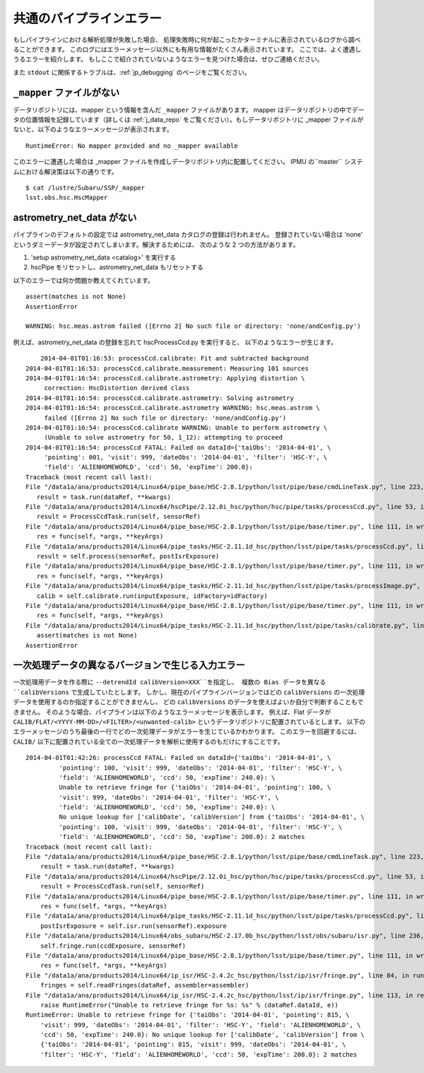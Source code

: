 
.. _jp_errormessages:

==================================
共通のパイプラインエラー
==================================

もしパイプラインにおける解析処理が失敗した場合、
処理失敗時に何が起こったかターミナルに表示されているログから調べることができます。
このログにはエラーメッセージ以外にも有用な情報がたくさん表示されています。
ここでは、よく遭遇しうるエラーを紹介します。
もしここで紹介されていないようなエラーを見つけた場合は、ぜひご連絡ください。

また ``stdout`` に関係するトラブルは、:ref:`jp_debugging`
のページをご覧ください。


``_mapper`` ファイルがない
-----------------------------------------

データリポジトリには、mapper という情報を含んだ ``_mapper`` ファイルがあります。
mapper はデータリポジトリの中でデータの位置情報を記録しています（詳しくは
:ref:`j_data_repo` をご覧ください）。もしデータリポジトリに _mapper 
ファイルがないと、以下のようなエラーメッセージが表示されます。 ::

    RuntimeError: No mapper provided and no _mapper available

このエラーに遭遇した場合は _mapper ファイルを作成しデータリポジトリ内に配置してください。
IPMU の``master`` システムにおける解決策は以下の通りです。

.. highlight::
	bash
	
::

    $ cat /lustre/Subaru/SSP/_mapper
    lsst.obs.hsc.HscMapper


astrometry_net_data がない
--------------------------------------------

パイプラインのデフォルトの設定では astrometry_net_data カタログの登録は行われません。
登録されていない場合は 'none' というダミーデータが設定されてしまいます。解決するためには、
次のような 2 つの方法があります。 

#. 'setup astrometry_net_data <catalog>' を実行する

#. hscPipe をリセットし、astrometry_net_data もリセットする
   
以下のエラーでは何か問題か教えてくれています。 ::

    assert(matches is not None)
    AssertionError

    WARNING: hsc.meas.astrom failed ([Errno 2] No such file or directory: 'none/andConfig.py')

例えば、astrometry_net_data の登録を忘れて hscProcessCcd.py を実行すると、
以下のようなエラーが生じます。 ::
  
	2014-04-01T01:16:53: processCcd.calibrate: Fit and subtracted background
    2014-04-01T01:16:53: processCcd.calibrate.measurement: Measuring 101 sources
    2014-04-01T01:16:54: processCcd.calibrate.astrometry: Applying distortion \
         correction: HscDistortion derived class
    2014-04-01T01:16:54: processCcd.calibrate.astrometry: Solving astrometry
    2014-04-01T01:16:54: processCcd.calibrate.astrometry WARNING: hsc.meas.astrom \
         failed ([Errno 2] No such file or directory: 'none/andConfig.py')
    2014-04-01T01:16:54: processCcd.calibrate WARNING: Unable to perform astrometry \
         (Unable to solve astrometry for 50, 1_12): attempting to proceed
    2014-04-01T01:16:54: processCcd FATAL: Failed on dataId={'taiObs': '2014-04-01', \
         'pointing': 001, 'visit': 999, 'dateObs': '2014-04-01', 'filter': 'HSC-Y', \
         'field': 'ALIENHOMEWORLD', 'ccd': 50, 'expTime': 200.0}: 
    Traceback (most recent call last):
    File "/data1a/ana/products2014/Linux64/pipe_base/HSC-2.8.1/python/lsst/pipe/base/cmdLineTask.py", line 223, in __call__
       result = task.run(dataRef, **kwargs)
    File "/data1a/ana/products2014/Linux64/hscPipe/2.12.0i_hsc/python/hsc/pipe/tasks/processCcd.py", line 53, in run
       result = ProcessCcdTask.run(self, sensorRef)
    File "/data1a/ana/products2014/Linux64/pipe_base/HSC-2.8.1/python/lsst/pipe/base/timer.py", line 111, in wrapper
       res = func(self, *args, **keyArgs)
    File "/data1a/ana/products2014/Linux64/pipe_tasks/HSC-2.11.1d_hsc/python/lsst/pipe/tasks/processCcd.py", line 82, in run
       result = self.process(sensorRef, postIsrExposure)
    File "/data1a/ana/products2014/Linux64/pipe_base/HSC-2.8.1/python/lsst/pipe/base/timer.py", line 111, in wrapper
       res = func(self, *args, **keyArgs)
    File "/data1a/ana/products2014/Linux64/pipe_tasks/HSC-2.11.1d_hsc/python/lsst/pipe/tasks/processImage.py", line 156, in process
       calib = self.calibrate.run(inputExposure, idFactory=idFactory)
    File "/data1a/ana/products2014/Linux64/pipe_base/HSC-2.8.1/python/lsst/pipe/base/timer.py", line 111, in wrapper
       res = func(self, *args, **keyArgs)
    File "/data1a/ana/products2014/Linux64/pipe_tasks/HSC-2.11.1d_hsc/python/lsst/pipe/tasks/calibrate.py", line 269, in run
       assert(matches is not None)
    AssertionError


    
一次処理データの異なるバージョンで生じる入力エラー
--------------------------------------------------------------

一次処理用データを作る際に ``--detrendId calibVersion=XXX``を指定し、
複数の Bias データを異なる ``calibVersions`` で生成していたとします。
しかし、現在のパイプラインバージョンではどの ``calibVersions``
の一次処理データを使用するのか指定することができませんし、
どの ``calibVersions`` のデータを使えばよいか自分で判断することもできません。
そのような場合、パイプラインは以下のようなエラーメッセージを表示します。
例えば、Flat データが ``CALIB/FLAT/<YYYY-MM-DD>/<FILTER>/<unwanted-calib>``
というデータリポジトリに配置されているとします。
以下のエラーメッセージのうち最後の一行でどの一次処理データがエラーを生じているかわかります。
このエラーを回避するには、``CALIB/`` 
以下に配置されている全ての一次処理データを解析に使用するのもだけにすることです。

::

    2014-04-01T01:42:26: processCcd FATAL: Failed on dataId={'taiObs': '2014-04-01', \
             'pointing': 100, 'visit': 999, 'dateObs': '2014-04-01', 'filter': 'HSC-Y', \
             'field': 'ALIENHOMEWORLD', 'ccd': 50, 'expTime': 240.0}: \
             Unable to retrieve fringe for {'taiObs': '2014-04-01', 'pointing': 100, \
             'visit': 999, 'dateObs': '2014-04-01', 'filter': 'HSC-Y', \
             'field': 'ALIENHOMEWORLD', 'ccd': 50, 'expTime': 240.0}: \
             No unique lookup for ['calibDate', 'calibVersion'] from {'taiObs': '2014-04-01', \
             'pointing': 100, 'visit': 999, 'dateObs': '2014-04-01', 'filter': 'HSC-Y', \
             'field': 'ALIENHOMEWORLD', 'ccd': 50, 'expTime': 200.0}: 2 matches
    Traceback (most recent call last):
    File "/data1a/ana/products2014/Linux64/pipe_base/HSC-2.8.1/python/lsst/pipe/base/cmdLineTask.py", line 223, in __call__
    	result = task.run(dataRef, **kwargs)
    File "/data1a/ana/products2014/Linux64/hscPipe/2.12.0i_hsc/python/hsc/pipe/tasks/processCcd.py", line 53, in run
        result = ProcessCcdTask.run(self, sensorRef)
    File "/data1a/ana/products2014/Linux64/pipe_base/HSC-2.8.1/python/lsst/pipe/base/timer.py", line 111, in wrapper
        res = func(self, *args, **keyArgs)
    File "/data1a/ana/products2014/Linux64/pipe_tasks/HSC-2.11.1d_hsc/python/lsst/pipe/tasks/processCcd.py", line 77, in run
        postIsrExposure = self.isr.run(sensorRef).exposure
    File "/data1a/ana/products2014/Linux64/obs_subaru/HSC-2.17.0b_hsc/python/lsst/obs/subaru/isr.py", line 236, in run
        self.fringe.run(ccdExposure, sensorRef)
    File "/data1a/ana/products2014/Linux64/pipe_base/HSC-2.8.1/python/lsst/pipe/base/timer.py", line 111, in wrapper
        res = func(self, *args, **keyArgs)
    File "/data1a/ana/products2014/Linux64/ip_isr/HSC-2.4.2c_hsc/python/lsst/ip/isr/fringe.py", line 84, in run
        fringes = self.readFringes(dataRef, assembler=assembler)
    File "/data1a/ana/products2014/Linux64/ip_isr/HSC-2.4.2c_hsc/python/lsst/ip/isr/fringe.py", line 113, in readFringes
        raise RuntimeError("Unable to retrieve fringe for %s: %s" % (dataRef.dataId, e))
    RuntimeError: Unable to retrieve fringe for {'taiObs': '2014-04-01', 'pointing': 815, \
        'visit': 999, 'dateObs': '2014-04-01', 'filter': 'HSC-Y', 'field': 'ALIENHOMEWORLD', \
        'ccd': 50, 'expTime': 240.0}: No unique lookup for ['calibDate', 'calibVersion'] from \
        {'taiObs': '2014-04-01', 'pointing': 815, 'visit': 999, 'dateObs': '2014-04-01', \
        'filter': 'HSC-Y', 'field': 'ALIENHOMEWORLD', 'ccd': 50, 'expTime': 200.0}: 2 matches

